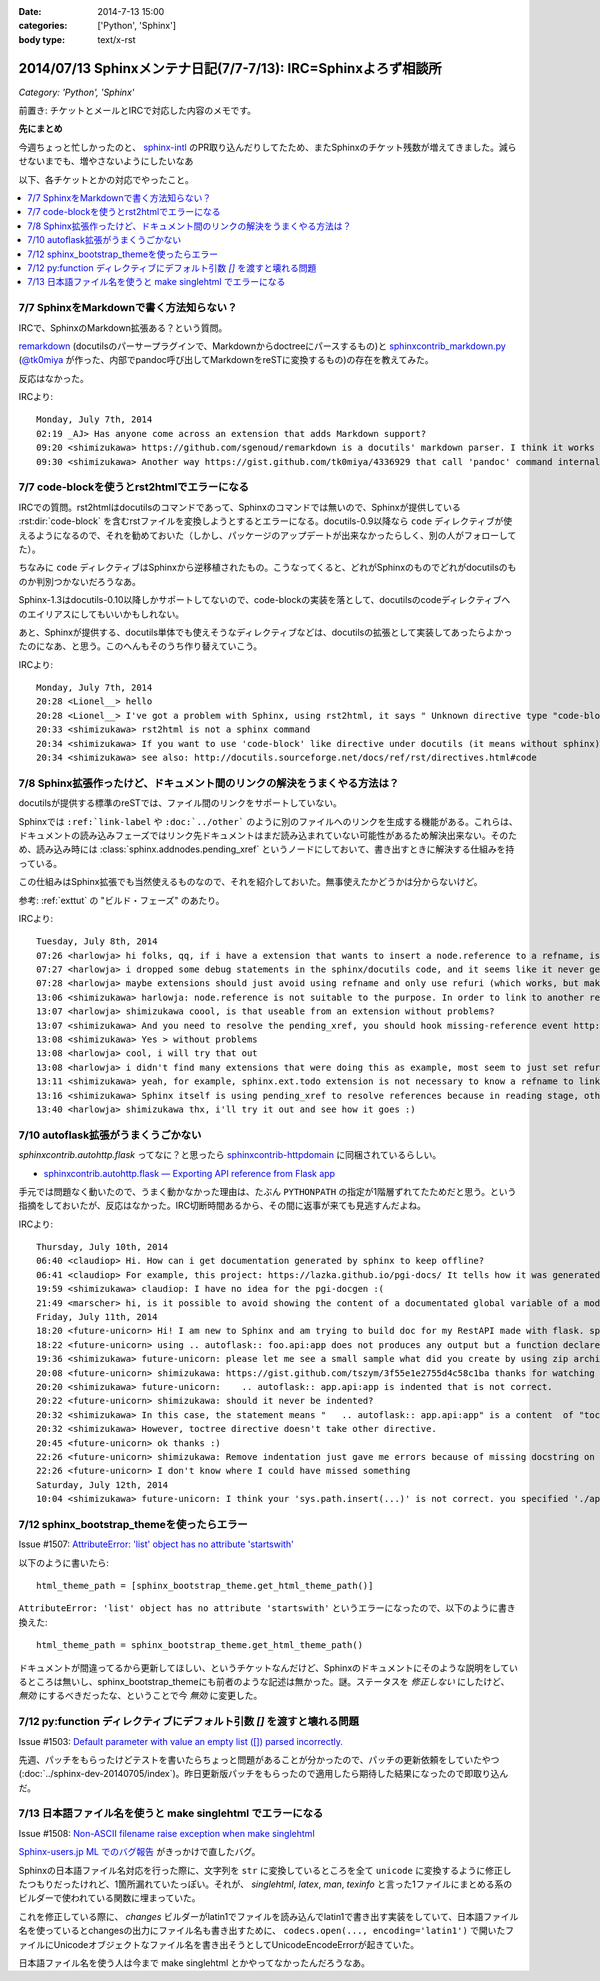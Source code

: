 :date: 2014-7-13 15:00
:categories: ['Python', 'Sphinx']
:body type: text/x-rst

====================================================================
2014/07/13 Sphinxメンテナ日記(7/7-7/13): IRC=Sphinxよろず相談所
====================================================================

*Category: 'Python', 'Sphinx'*

前置き: チケットとメールとIRCで対応した内容のメモです。


**先にまとめ**

今週ちょっと忙しかったのと、 sphinx-intl_ のPR取り込んだりしてたため、またSphinxのチケット残数が増えてきました。減らせないまでも、増やさないようにしたいなあ

.. _sphinx-intl: https://pypi.python.org/pypi/sphinx-intl


以下、各チケットとかの対応でやったこと。

.. contents::
   :local:


7/7 SphinxをMarkdownで書く方法知らない？
===========================================

IRCで、SphinxのMarkdown拡張ある？という質問。

remarkdown_ (docutilsのパーサープラグインで、Markdownからdoctreeにパースするもの)と sphinxcontrib_markdown.py_ (`@tk0miya`_ が作った、内部でpandoc呼び出してMarkdownをreSTに変換するもの)の存在を教えてみた。

反応はなかった。


IRCより::

   Monday, July 7th, 2014
   02:19 _AJ> Has anyone come across an extension that adds Markdown support?
   09:20 <shimizukawa> https://github.com/sgenoud/remarkdown is a docutils' markdown parser. I think it works with Sphinx but I've never tried.
   09:30 <shimizukawa> Another way https://gist.github.com/tk0miya/4336929 that call 'pandoc' command internally.

.. _remarkdown: https://github.com/sgenoud/remarkdown
.. _sphinxcontrib_markdown.py: https://gist.github.com/tk0miya/4336929
.. _@tk0miya: https://twitter.com/tk0miya


7/7 code-blockを使うとrst2htmlでエラーになる
===============================================

IRCでの質問。rst2htmlはdocutilsのコマンドであって、Sphinxのコマンドでは無いので、Sphinxが提供している :rst:dir:`code-block` を含むrstファイルを変換しようとするとエラーになる。docutils-0.9以降なら ``code`` ディレクティブが使えるようになるので、それを勧めておいた（しかし、パッケージのアップデートが出来なかったらしく、別の人がフォローしてた）。

ちなみに ``code`` ディレクティブはSphinxから逆移植されたもの。こうなってくると、どれがSphinxのものでどれがdocutilsのものか判別つかないだろうなあ。

Sphinx-1.3はdocutils-0.10以降しかサポートしてないので、code-blockの実装を落として、docutilsのcodeディレクティブへのエイリアスにしてもいいかもしれない。

あと、Sphinxが提供する、docutils単体でも使えそうなディレクティブなどは、docutilsの拡張として実装してあったらよかったのになあ、と思う。このへんもそのうち作り替えていこう。

IRCより::

   Monday, July 7th, 2014
   20:28 <Lionel__> hello
   20:28 <Lionel__> I've got a problem with Sphinx, using rst2html, it says " Unknown directive type "code-block". " Yet Pygments is installed, can someone help me? Thanks.
   20:33 <shimizukawa> rst2html is not a sphinx command
   20:34 <shimizukawa> If you want to use 'code-block' like directive under docutils (it means without sphinx), you can use 'code' directive that is provided from docutils-0.9.
   20:34 <shimizukawa> see also: http://docutils.sourceforge.net/docs/ref/rst/directives.html#code


7/8 Sphinx拡張作ったけど、ドキュメント間のリンクの解決をうまくやる方法は？
============================================================================

docutilsが提供する標準のreSTでは、ファイル間のリンクをサポートしていない。

Sphinxでは ``:ref:`link-label`` や ``:doc:`../other``` のように別のファイルへのリンクを生成する機能がある。これらは、ドキュメントの読み込みフェーズではリンク先ドキュメントはまだ読み込まれていない可能性があるため解決出来ない。そのため、読み込み時には :class:`sphinx.addnodes.pending_xref` というノードにしておいて、書き出すときに解決する仕組みを持っている。

この仕組みはSphinx拡張でも当然使えるものなので、それを紹介しておいた。無事使えたかどうかは分からないけど。

参考: :ref:`exttut` の "ビルド・フェーズ" のあたり。


IRCより::

   Tuesday, July 8th, 2014
   07:26 <harlowja> hi folks, qq, if i have a extension that wants to insert a node.reference to a refname, is that possible? i was trying this over the weekend and it seems like the refname is never resolved to the refuri (even though other refnames are resolved correctly), is the extension activation time or something stopping this from correctly occurring?
   07:27 <harlowja> i dropped some debug statements in the sphinx/docutils code, and it seems like it never gets resolved even though the extension produces a valid reference
   07:28 <harlowja> maybe extensions should just avoid using refname and only use refuri (which works, but makes people duplicate uris)
   13:06 <shimizukawa> harlowja: node.reference is not suitable to the purpose. In order to link to another reftarget by using refname, you should use sphinx.addnodes.pending_xref instead: http://sphinx-doc.org/extdev/nodes.html#sphinx.addnodes.pending_xref
   13:07 <harlowja> shimizukawa coool, is that useable from an extension without problems?
   13:07 <shimizukawa> And you need to resolve the pending_xref, you should hook missing-reference event http://sphinx-doc.org/extdev/appapi.html#event-missing-reference
   13:08 <shimizukawa> Yes > without problems
   13:08 <harlowja> cool, i will try that out
   13:08 <harlowja> i didn't find many extensions that were doing this as example, most seem to just set refuri
   13:11 <shimizukawa> yeah, for example, sphinx.ext.todo extension is not necessary to know a refname to link another reftarget.
   13:16 <shimizukawa> Sphinx itself is using pending_xref to resolve references because in reading stage, other reST files are not parsed yet and a document can't resolve target refurl in other reST file.
   13:40 <harlowja> shimizukawa thx, i'll try it out and see how it goes :)


7/10 autoflask拡張がうまくうごかない
========================================

`sphinxcontrib.autohttp.flask` ってなに？と思ったら sphinxcontrib-httpdomain_ に同梱されているらしい。


* `sphinxcontrib.autohttp.flask — Exporting API reference from Flask app`__

.. _sphinxcontrib-httpdomain: https://pythonhosted.org/sphinxcontrib-httpdomain/
.. __: https://pythonhosted.org/sphinxcontrib-httpdomain/#sphinxcontrib-autohttp-flask-exporting-api-reference-from-flask-app

手元では問題なく動いたので、うまく動かなかった理由は、たぶん ``PYTHONPATH`` の指定が1階層ずれてたためだと思う。という指摘をしておいたが、反応はなかった。IRC切断時間あるから、その間に返事が来ても見逃すんだよね。


IRCより::

   Thursday, July 10th, 2014
   06:40 <claudiop> Hi. How can i get documentation generated by sphinx to keep offline?
   06:41 <claudiop> For example, this project: https://lazka.github.io/pgi-docs/ It tells how it was generated, but i am being unable to, can i simply get the generated data from that spinx-based-cms?
   19:59 <shimizukawa> claudiop: I have no idea for the pgi-docgen :(
   21:49 <marscher> hi, is it possible to avoid showing the content of a documentated global variable of a module?
   Friday, July 11th, 2014
   18:20 <future-unicorn> Hi! I am new to Sphinx and am trying to build doc for my RestAPI made with flask. sphinxcontrib-httpdomain seems to have a nice generator for flask, but I can't produce any output from my docstrings
   18:22 <future-unicorn> using .. autoflask:: foo.api:app does not produces any output but a function declared in foo/api/__init__.py before building the Flask app
   19:36 <shimizukawa> future-unicorn: please let me see a small sample what did you create by using zip archive or gist or pastebin ...
   20:08 <future-unicorn> shimizukawa: https://gist.github.com/tszym/3f55e1e2755d4c58c1ba thanks for watching
   20:20 <shimizukawa> future-unicorn:    .. autoflask:: app.api:app is indented that is not correct.
   20:22 <future-unicorn> shimizukawa: should it never be indented?
   20:32 <shimizukawa> In this case, the statement means "   .. autoflask:: app.api:app" is a content  of "toctree" directive.
   20:32 <shimizukawa> However, toctree directive doesn't take other directive.
   20:45 <future-unicorn> ok thanks :)
   22:26 <future-unicorn> shimizukawa: Remove indentation just gave me errors because of missing docstring on some functions, but with these docstrings, the output just contains doc about de static path and sphinx-build does not give any error, so my functions are still undocumented
   22:26 <future-unicorn> I don't know where I could have missed something
   Saturday, July 12th, 2014
   10:04 <shimizukawa> future-unicorn: I think your 'sys.path.insert(...)' is not correct. you specified './app'. If you have a 'app' directory that contains  a 'api.py' in the document directory that include conf.py, I think '.' is correct.


7/12 sphinx_bootstrap_themeを使ったらエラー
===============================================

Issue #1507: `AttributeError: 'list' object has no attribute 'startswith'`__

.. __: https://bitbucket.org/birkenfeld/sphinx/issue/1507/attributeerror-list-object-has-no#comment-11200828


以下のように書いたら::

   html_theme_path = [sphinx_bootstrap_theme.get_html_theme_path()]


``AttributeError: 'list' object has no attribute 'startswith'`` というエラーになったので、以下のように書き換えた::

   html_theme_path = sphinx_bootstrap_theme.get_html_theme_path()

ドキュメントが間違ってるから更新してほしい、というチケットなんだけど、Sphinxのドキュメントにそのような説明をしているところは無いし、sphinx_bootstrap_themeにも前者のような記述は無かった。謎。ステータスを `修正しない` にしたけど、 `無効` にするべきだったな、ということで今 `無効` に変更した。



7/12 py:function ディレクティブにデフォルト引数 `[]` を渡すと壊れる問題
========================================================================

Issue #1503: `Default parameter with value an empty list ([]) parsed incorrectly.`__

.. __: https://bitbucket.org/birkenfeld/sphinx/issue/1503/default-parameter-with-value-an-empty-list

先週、パッチをもらったけどテストを書いたらちょっと問題があることが分かったので、パッチの更新依頼をしていたやつ (:doc:`../sphinx-dev-20140705/index`)。昨日更新版パッチをもらったので適用したら期待した結果になったので即取り込んだ。



7/13 日本語ファイル名を使うと make singlehtml でエラーになる
=================================================================

Issue #1508: `Non-ASCII filename raise exception when make singlehtml`__

.. __: https://bitbucket.org/birkenfeld/sphinx/issue/1508/non-ascii-filename-raise-exception-when

`Sphinx-users.jp ML でのバグ報告`__ がきっかけで直したバグ。

.. __: http://www.python.jp/pipermail/sphinx-users/2014-July/000997.html

Sphinxの日本語ファイル名対応を行った際に、文字列を ``str`` に変換しているところを全て ``unicode`` に変換するように修正したつもりだったけれど、1箇所漏れていたっぽい。それが、 `singlehtml`, `latex`, `man`, `texinfo` と言った1ファイルにまとめる系のビルダーで使われている関数に埋まっていた。

これを修正している際に、 `changes` ビルダーがlatin1でファイルを読み込んでlatin1で書き出す実装をしていて、日本語ファイル名を使っているとchangesの出力にファイル名も書き出すために、 ``codecs.open(..., encoding='latin1')`` で開いたファイルにUnicodeオブジェクトなファイル名を書き出そうとしてUnicodeEncodeErrorが起きていた。

日本語ファイル名を使う人は今まで make singlehtml とかやってなかったんだろうなあ。
